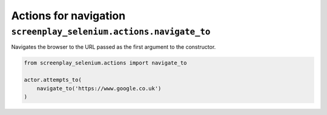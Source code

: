 Actions for navigation
======================

``screenplay_selenium.actions.navigate_to``
-------------------------------------------

Navigates the browser to the URL passed as the first argument to the
constructor.

.. code-block:: python

    from screenplay_selenium.actions import navigate_to

    actor.attempts_to(
        navigate_to('https://www.google.co.uk')
    )

